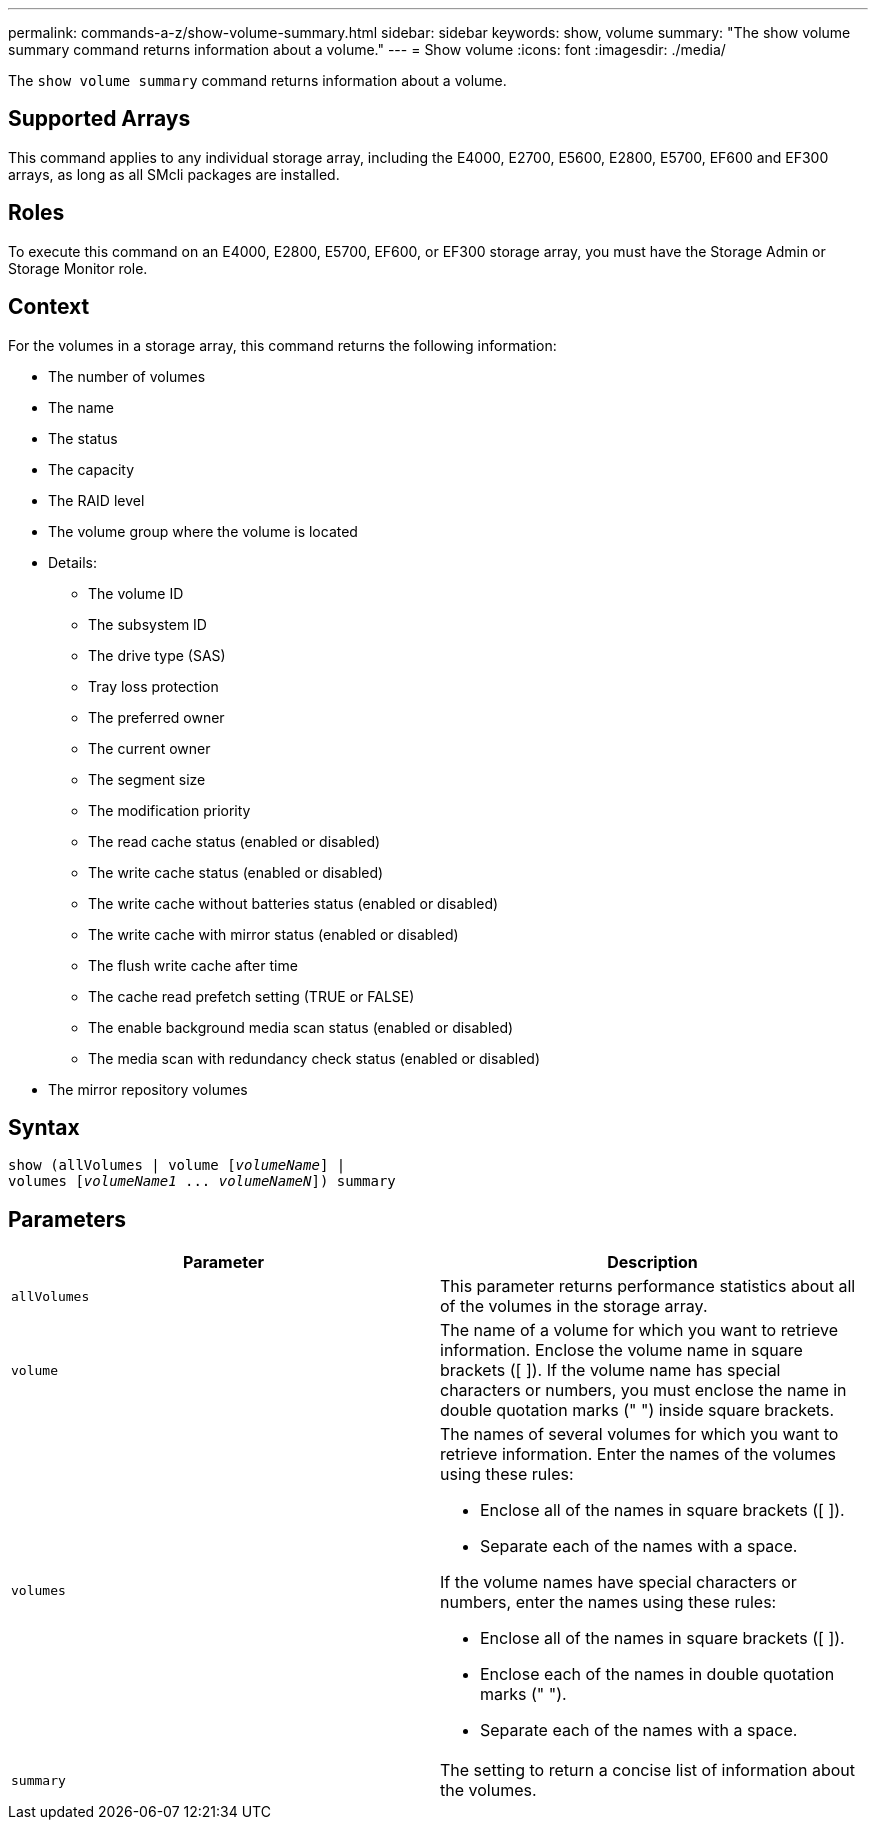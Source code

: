 ---
permalink: commands-a-z/show-volume-summary.html
sidebar: sidebar
keywords: show, volume
summary: "The show volume summary command returns information about a volume."
---
= Show volume
:icons: font
:imagesdir: ./media/

[.lead]
The `show volume summary` command returns information about a volume.

== Supported Arrays

This command applies to any individual storage array, including the E4000, E2700, E5600, E2800, E5700, EF600 and EF300 arrays, as long as all SMcli packages are installed.

== Roles

To execute this command on an E4000, E2800, E5700, EF600, or EF300 storage array, you must have the Storage Admin or Storage Monitor role.

== Context

For the volumes in a storage array, this command returns the following information:

* The number of volumes
* The name
* The status
* The capacity
* The RAID level
* The volume group where the volume is located
* Details:
 ** The volume ID
 ** The subsystem ID
 ** The drive type (SAS)
 ** Tray loss protection
 ** The preferred owner
 ** The current owner
 ** The segment size
 ** The modification priority
 ** The read cache status (enabled or disabled)
 ** The write cache status (enabled or disabled)
 ** The write cache without batteries status (enabled or disabled)
 ** The write cache with mirror status (enabled or disabled)
 ** The flush write cache after time
 ** The cache read prefetch setting (TRUE or FALSE)
 ** The enable background media scan status (enabled or disabled)
 ** The media scan with redundancy check status (enabled or disabled)
* The mirror repository volumes

== Syntax
[subs=+macros]
[source,cli]
----
show (allVolumes | volume pass:quotes[[_volumeName_]] |
volumes pass:quotes[[_volumeName1_ ... _volumeNameN_]]) summary
----

== Parameters

[cols="2*",options="header"]
|===
| Parameter| Description
a|
`allVolumes`
a|
This parameter returns performance statistics about all of the volumes in the storage array.
a|
`volume`
a|
The name of a volume for which you want to retrieve information. Enclose the volume name in square brackets ([ ]). If the volume name has special characters or numbers, you must enclose the name in double quotation marks (" ") inside square brackets.

a|
`volumes`
a|
The names of several volumes for which you want to retrieve information. Enter the names of the volumes using these rules:

* Enclose all of the names in square brackets ([ ]).
* Separate each of the names with a space.

If the volume names have special characters or numbers, enter the names using these rules:

* Enclose all of the names in square brackets ([ ]).
* Enclose each of the names in double quotation marks (" ").
* Separate each of the names with a space.

a|
`summary`
a|
The setting to return a concise list of information about the volumes.
|===
